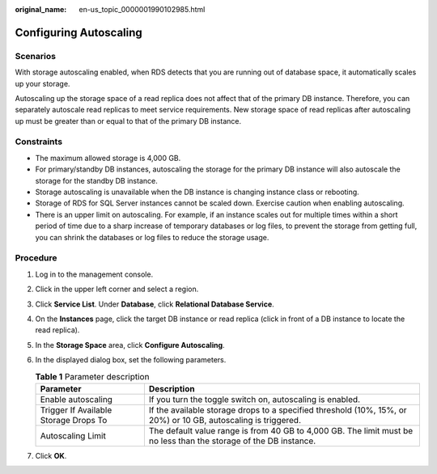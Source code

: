 :original_name: en-us_topic_0000001990102985.html

.. _en-us_topic_0000001990102985:

Configuring Autoscaling
=======================

Scenarios
---------

With storage autoscaling enabled, when RDS detects that you are running out of database space, it automatically scales up your storage.

Autoscaling up the storage space of a read replica does not affect that of the primary DB instance. Therefore, you can separately autoscale read replicas to meet service requirements. New storage space of read replicas after autoscaling up must be greater than or equal to that of the primary DB instance.

Constraints
-----------

-  The maximum allowed storage is 4,000 GB.

-  For primary/standby DB instances, autoscaling the storage for the primary DB instance will also autoscale the storage for the standby DB instance.
-  Storage autoscaling is unavailable when the DB instance is changing instance class or rebooting.
-  Storage of RDS for SQL Server instances cannot be scaled down. Exercise caution when enabling autoscaling.
-  There is an upper limit on autoscaling. For example, if an instance scales out for multiple times within a short period of time due to a sharp increase of temporary databases or log files, to prevent the storage from getting full, you can shrink the databases or log files to reduce the storage usage.

Procedure
---------

#. Log in to the management console.
#. Click |image1| in the upper left corner and select a region.
#. Click **Service List**. Under **Database**, click **Relational Database Service**.
#. On the **Instances** page, click the target DB instance or read replica (click |image2| in front of a DB instance to locate the read replica).
#. In the **Storage Space** area, click **Configure Autoscaling**.
#. In the displayed dialog box, set the following parameters.

   .. table:: **Table 1** Parameter description

      +---------------------------------------+-------------------------------------------------------------------------------------------------------------------+
      | Parameter                             | Description                                                                                                       |
      +=======================================+===================================================================================================================+
      | Enable autoscaling                    | If you turn the toggle switch on, autoscaling is enabled.                                                         |
      +---------------------------------------+-------------------------------------------------------------------------------------------------------------------+
      | Trigger If Available Storage Drops To | If the available storage drops to a specified threshold (10%, 15%, or 20%) or 10 GB, autoscaling is triggered.    |
      +---------------------------------------+-------------------------------------------------------------------------------------------------------------------+
      | Autoscaling Limit                     | The default value range is from 40 GB to 4,000 GB. The limit must be no less than the storage of the DB instance. |
      +---------------------------------------+-------------------------------------------------------------------------------------------------------------------+

#. Click **OK**.

.. |image1| image:: /_static/images/en-us_image_0000001633304538.png
.. |image2| image:: /_static/images/en-us_image_0000001954623816.png
